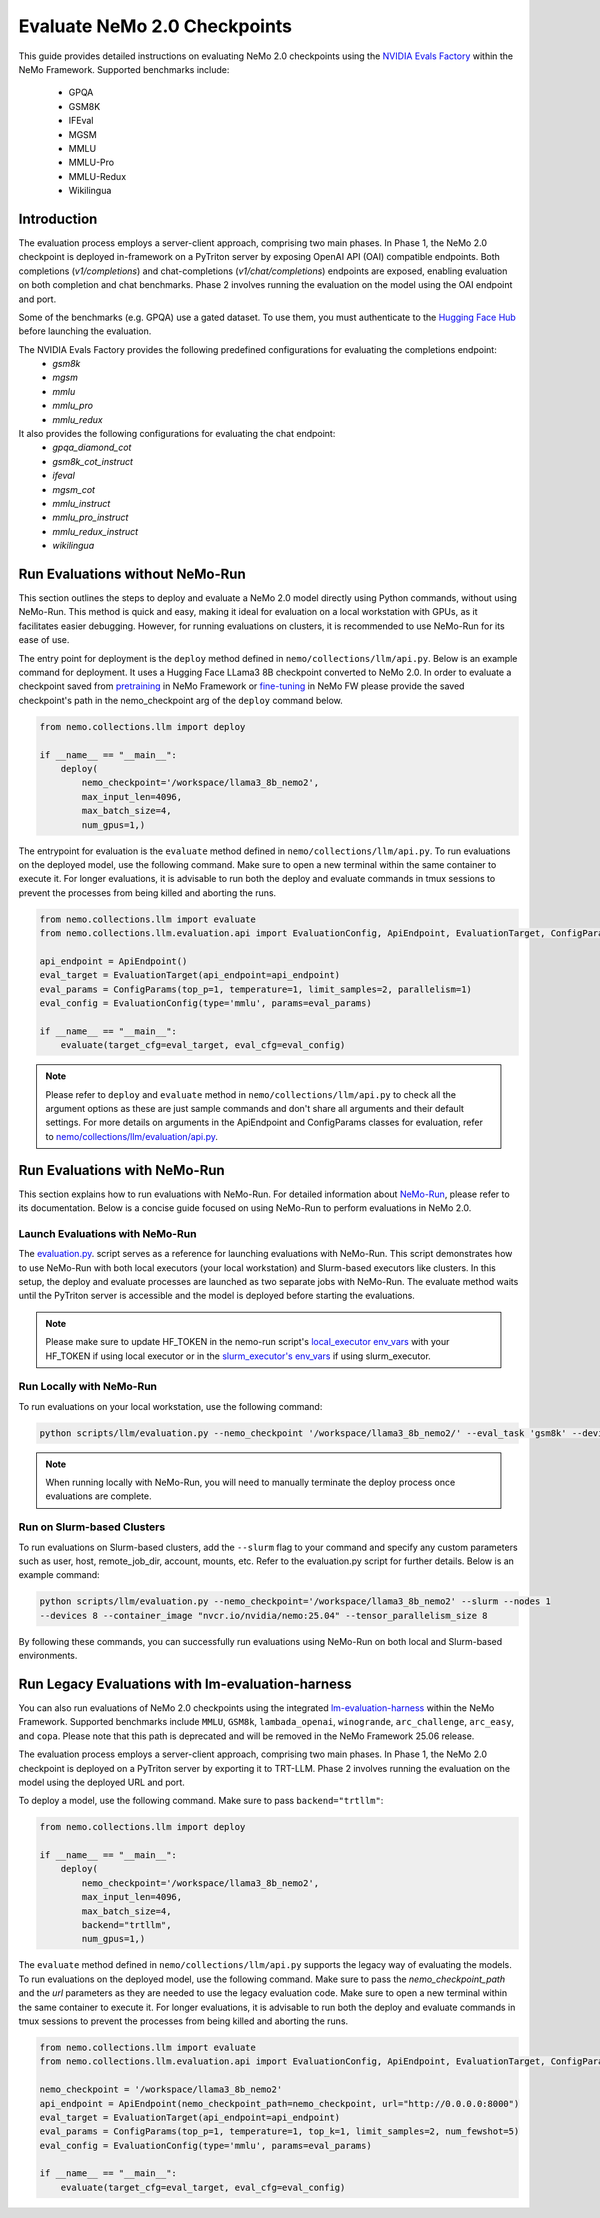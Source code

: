 Evaluate NeMo 2.0 Checkpoints
==============================

This guide provides detailed instructions on evaluating NeMo 2.0 checkpoints using the `NVIDIA Evals Factory
<https://pypi.org/project/nvidia-lm-eval/>`__ within the NeMo Framework. Supported benchmarks include:
    * GPQA
    * GSM8K
    * IFEval
    * MGSM
    * MMLU
    * MMLU-Pro
    * MMLU-Redux
    * Wikilingua


Introduction
--------------

The evaluation process employs a server-client approach, comprising two main phases.
In Phase 1, the NeMo 2.0 checkpoint is deployed in-framework on a PyTriton server by exposing
OpenAI API (OAI) compatible endpoints. Both completions (`v1/completions`) and chat-completions
(`v1/chat/completions`) endpoints are exposed, enabling evaluation on both completion and chat benchmarks.
Phase 2 involves running the evaluation on the model using the OAI endpoint and port.

Some of the benchmarks (e.g. GPQA) use a gated dataset. To use them, you must authenticate to the
`Hugging Face Hub <https://huggingface.co/docs/huggingface_hub/quick-start#authentication>`__
before launching the evaluation.

The NVIDIA Evals Factory provides the following predefined configurations for evaluating the completions endpoint:
    * `gsm8k`
    * `mgsm`
    * `mmlu`
    * `mmlu_pro`
    * `mmlu_redux`

It also provides the following configurations for evaluating the chat endpoint:
    * `gpqa_diamond_cot`
    * `gsm8k_cot_instruct`
    * `ifeval`
    * `mgsm_cot`
    * `mmlu_instruct`
    * `mmlu_pro_instruct`
    * `mmlu_redux_instruct`
    * `wikilingua`

Run Evaluations without NeMo-Run
---------------------------------
This section outlines the steps to deploy and evaluate a NeMo 2.0 model directly using Python commands, without using
NeMo-Run. This method is quick and easy, making it ideal for evaluation on a local workstation with GPUs, as it
facilitates easier debugging. However, for running evaluations on clusters, it is recommended to use NeMo-Run for its
ease of use.

The entry point for deployment is the ``deploy`` method defined in ``nemo/collections/llm/api.py``.
Below is an example command for deployment. It uses a Hugging Face LLama3 8B checkpoint converted to NeMo 2.0. In order to evaluate
a checkpoint saved from `pretraining <https://docs.nvidia.com/nemo-framework/user-guide/latest/nemo-2.0/quickstart.html#pretraining>`__
in NeMo Framework or `fine-tuning <https://docs.nvidia.com/nemo-framework/user-guide/latest/nemo-2.0/quickstart.html#fine-tuning>`__
in NeMo FW please provide the saved checkpoint's path in the nemo_checkpoint arg of the ``deploy`` command below.

.. code-block:: python

    from nemo.collections.llm import deploy

    if __name__ == "__main__":
        deploy(
            nemo_checkpoint='/workspace/llama3_8b_nemo2',
            max_input_len=4096,
            max_batch_size=4,
            num_gpus=1,)

The entrypoint for evaluation is the ``evaluate`` method defined in ``nemo/collections/llm/api.py``. To run evaluations
on the deployed model, use the following command. Make sure to open a new terminal within the same container to execute
it. For longer evaluations, it is advisable to run both the deploy and evaluate commands in tmux sessions to prevent
the processes from being killed and aborting the runs.

.. code-block:: python

    from nemo.collections.llm import evaluate
    from nemo.collections.llm.evaluation.api import EvaluationConfig, ApiEndpoint, EvaluationTarget, ConfigParams

    api_endpoint = ApiEndpoint()
    eval_target = EvaluationTarget(api_endpoint=api_endpoint)
    eval_params = ConfigParams(top_p=1, temperature=1, limit_samples=2, parallelism=1)
    eval_config = EvaluationConfig(type='mmlu', params=eval_params)

    if __name__ == "__main__":
        evaluate(target_cfg=eval_target, eval_cfg=eval_config)

.. note::
    Please refer to ``deploy`` and ``evaluate`` method in ``nemo/collections/llm/api.py`` to check all the argument options as these are just sample commands and don't share all arguments and their default settings. For more details on arguments in the ApiEndpoint and ConfigParams classes for evaluation, refer to `nemo/collections/llm/evaluation/api.py <https://github.com/NVIDIA/NeMo/blob/main/nemo/collections/llm/evaluation/api.py>`__.

Run Evaluations with NeMo-Run
------------------------------

This section explains how to run evaluations with NeMo-Run. For detailed information about
`NeMo-Run <https://github.com/NVIDIA/NeMo-Run>`__, please refer to its documentation. Below is a concise guide focused
on using NeMo-Run to perform evaluations in NeMo 2.0.

Launch Evaluations with NeMo-Run
#############################

The `evaluation.py <https://github.com/NVIDIA/NeMo/blob/main/scripts/llm/evaluation.py>`__. script serves as a
reference for launching evaluations with NeMo-Run. This script demonstrates how to use NeMo-Run with both local
executors (your local workstation) and Slurm-based executors like clusters. In this setup, the deploy and evaluate
processes are launched as two separate jobs with NeMo-Run. The evaluate method waits until the PyTriton server is
accessible and the model is deployed before starting the evaluations.

.. note::
    Please make sure to update HF_TOKEN in the nemo-run script's `local_executor env_vars <https://github.com/NVIDIA/NeMo/blob/main/scripts/llm/evaluation.py#L210>`__ with your HF_TOKEN if using local executor or in the `slurm_executor's env_vars <https://github.com/NVIDIA/NeMo/blob/main/scripts/llm/evaluation.py#L177>`__ if using slurm_executor.

Run Locally with NeMo-Run
#########################

To run evaluations on your local workstation, use the following command:

.. code-block:: bash

    python scripts/llm/evaluation.py --nemo_checkpoint '/workspace/llama3_8b_nemo2/' --eval_task 'gsm8k' --devices 2

.. note::
    When running locally with NeMo-Run, you will need to manually terminate the deploy process once evaluations are complete.

Run on Slurm-based Clusters
##########################

To run evaluations on Slurm-based clusters, add the ``--slurm`` flag to your command and specify any custom parameters
such as user, host, remote_job_dir, account, mounts, etc. Refer to the evaluation.py script for further details.
Below is an example command:

.. code-block:: bash

    python scripts/llm/evaluation.py --nemo_checkpoint='/workspace/llama3_8b_nemo2' --slurm --nodes 1
    --devices 8 --container_image "nvcr.io/nvidia/nemo:25.04" --tensor_parallelism_size 8

By following these commands, you can successfully run evaluations using NeMo-Run on both local and Slurm-based
environments.



Run Legacy Evaluations with lm-evaluation-harness
-----------------------------------------------------------------------------------------------------------

You can also run evaluations of NeMo 2.0 checkpoints using the integrated `lm-evaluation-harness
<https://github.com/EleutherAI/lm-evaluation-harness>`__ within the NeMo Framework. Supported benchmarks include
``MMLU``, ``GSM8k``, ``lambada_openai``, ``winogrande``, ``arc_challenge``, ``arc_easy``, and ``copa``.
Please note that this path is deprecated and will be removed in the NeMo Framework 25.06 release.

The evaluation process employs a server-client approach, comprising two main phases. In Phase 1, the NeMo 2.0
checkpoint is deployed on a PyTriton server by exporting it to TRT-LLM. Phase 2 involves running the evaluation
on the model using the deployed URL and port.


To deploy a model, use the following command. Make sure to pass ``backend="trtllm"``:

.. code-block:: python

    from nemo.collections.llm import deploy

    if __name__ == "__main__":
        deploy(
            nemo_checkpoint='/workspace/llama3_8b_nemo2',
            max_input_len=4096,
            max_batch_size=4,
            backend="trtllm",
            num_gpus=1,)


The ``evaluate`` method defined in ``nemo/collections/llm/api.py`` supports the legacy way of evaluating the models.
To run evaluations on the deployed model, use the following command. Make sure to pass the `nemo_checkpoint_path` and
the `url` parameters as they are needed to use the legacy evaluation code. Make sure to open a new terminal within the
same container to execute it. For longer evaluations, it is advisable to run both the deploy and evaluate commands
in tmux sessions to prevent the processes from being killed and aborting the runs.

.. code-block:: python

    from nemo.collections.llm import evaluate
    from nemo.collections.llm.evaluation.api import EvaluationConfig, ApiEndpoint, EvaluationTarget, ConfigParams

    nemo_checkpoint = '/workspace/llama3_8b_nemo2'
    api_endpoint = ApiEndpoint(nemo_checkpoint_path=nemo_checkpoint, url="http://0.0.0.0:8000")
    eval_target = EvaluationTarget(api_endpoint=api_endpoint)
    eval_params = ConfigParams(top_p=1, temperature=1, top_k=1, limit_samples=2, num_fewshot=5)
    eval_config = EvaluationConfig(type='mmlu', params=eval_params)

    if __name__ == "__main__":
        evaluate(target_cfg=eval_target, eval_cfg=eval_config)
